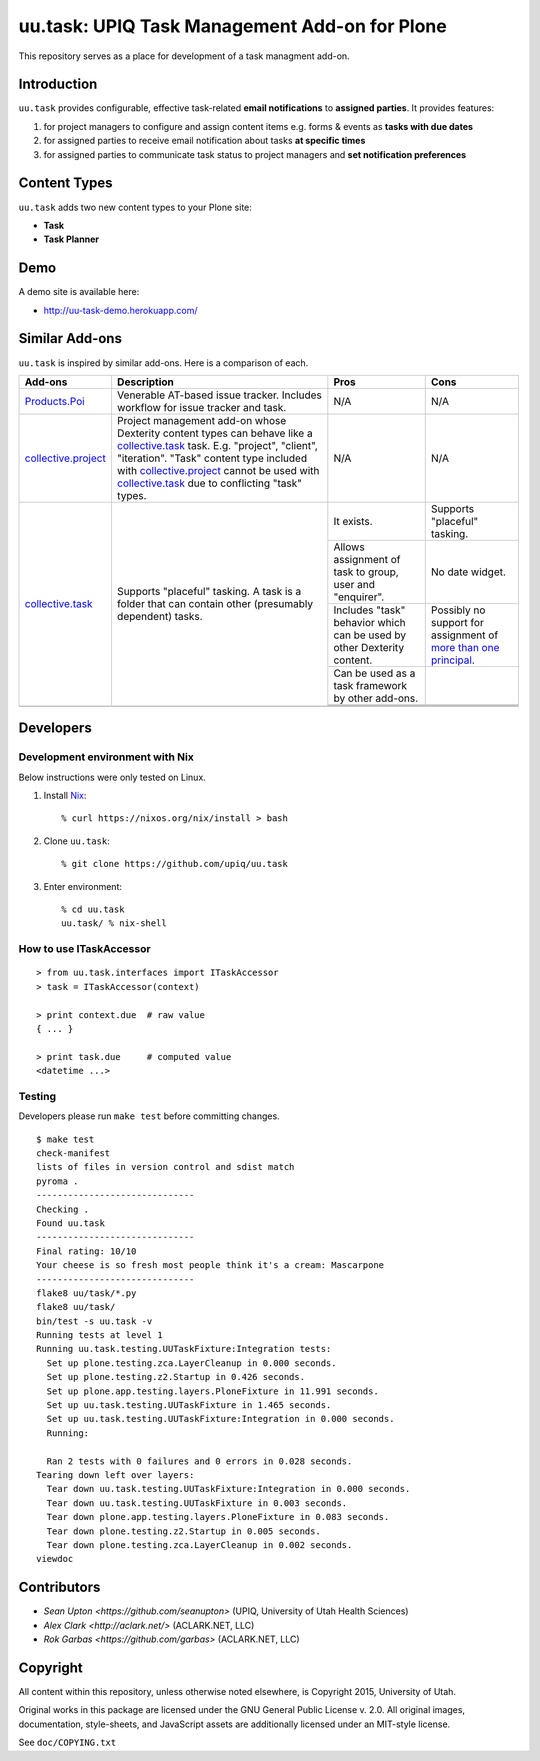 uu.task: UPIQ Task Management Add-on for Plone
==============================================

This repository serves as a place for development of a task managment add-on.


Introduction
------------

``uu.task`` provides configurable, effective task-related **email
notifications** to **assigned parties**. It provides features:

1. for project managers to configure and assign content items e.g. forms
   & events as **tasks with due dates**

#. for assigned parties to receive email notification about tasks **at specific
   times**

#. for assigned parties to communicate task status to project managers and
   **set notification preferences**



Content Types
-------------

``uu.task`` adds two new content types to your Plone site:

- **Task**
- **Task Planner**

.. image:: screenshot.png


Demo
----

A demo site is available here:

- http://uu-task-demo.herokuapp.com/


Similar Add-ons
---------------

``uu.task`` is inspired by similar add-ons. Here is a comparison of each.

+--------------------------------------+---------------------------------------+---------------------------------------+---------------------------------------+
|                                      |                                       |                                       |                                       |
|                                      |                                       |                                       |                                       |
| **Add-ons**                          |  **Description**                      |  **Pros**                             |  **Cons**                             |
|                                      |                                       |                                       |                                       |
|                                      |                                       |                                       |                                       |
+--------------------------------------+---------------------------------------+---------------------------------------+---------------------------------------+
|                                      |                                       |                                       |                                       |
|                                      |                                       |                                       |                                       |
| Products.Poi_                        | Venerable AT-based issue tracker.     | N/A                                   | N/A                                   |
|                                      | Includes workflow for issue tracker   |                                       |                                       |
|                                      | and task.                             |                                       |                                       |
|                                      |                                       |                                       |                                       |
|                                      |                                       |                                       |                                       |
|                                      |                                       |                                       |                                       |
|                                      |                                       |                                       |                                       |
+--------------------------------------+---------------------------------------+---------------------------------------+---------------------------------------+
|                                      |                                       |                                       |                                       |
|                                      |                                       |                                       |                                       |
| collective.project_                  | Project management add-on whose       | N/A                                   | N/A                                   |
|                                      | Dexterity content types can behave    |                                       |                                       |
|                                      | like a collective.task_ task. E.g.    |                                       |                                       |
|                                      | "project", "client", "iteration".     |                                       |                                       |
|                                      | "Task" content                        |                                       |                                       |
|                                      | type included with                    |                                       |                                       |
|                                      | `collective.project`_ cannot be used  |                                       |                                       |
|                                      | with collective.task_                 |                                       |                                       |
|                                      | due to conflicting                    |                                       |                                       |
|                                      | "task" types.                         |                                       |                                       |
|                                      |                                       |                                       |                                       |
|                                      |                                       |                                       |                                       |
|                                      |                                       |                                       |                                       |
|                                      |                                       |                                       |                                       |
+--------------------------------------+---------------------------------------+---------------------------------------+---------------------------------------+
|                                      |                                       | It exists.                            | Supports "placeful" tasking.          |
|                                      |                                       |                                       |                                       |
| collective.task_                     | Supports "placeful" tasking. A task is+---------------------------------------+---------------------------------------+
|                                      | a folder that can contain other       | Allows assignment of task to group,   | No date widget.                       |
|                                      | (presumably dependent) tasks.         | user and "enquirer".                  |                                       |
|                                      |                                       +---------------------------------------+---------------------------------------+
|                                      |                                       | Includes "task" behavior which can    | Possibly no support for assignment of |
|                                      |                                       | be used by other Dexterity content.   | `more than one principal`_.           |
|                                      |                                       +---------------------------------------+---------------------------------------+
|                                      |                                       | Can be used as a task framework       |                                       |
|                                      |                                       | by other add-ons.                     |                                       |
|                                      |                                       +---------------------------------------+---------------------------------------+
|                                      |                                       |                                       |                                       |
|                                      |                                       |                                       |                                       |
|                                      |                                       +---------------------------------------+---------------------------------------+
|                                      |                                       |                                       |                                       |
|                                      |                                       |                                       |                                       |
+--------------------------------------+---------------------------------------+---------------------------------------+---------------------------------------+
|                                      |                                       |                                       |                                       |
|                                      |                                       |                                       |                                       |
|                                      |                                       |                                       |                                       |
|                                      |                                       |                                       |                                       |
|                                      |                                       |                                       |                                       |
+--------------------------------------+---------------------------------------+---------------------------------------+---------------------------------------+

.. _`Products.Poi`: https://github.com/collective/Products.Poi
.. _`collective.project`: https://github.com/collective/collective.project
.. _`collective.task`: https://github.com/collective/collective.task
.. _`more than one principal`: https://github.com/upiq/uu.task/issues/3


Developers
----------

Development environment with Nix
~~~~~~~~~~~~~~~~~~~~~~~~~~~~~~~~

Below instructions were only tested on Linux.

1. Install Nix_::

        % curl https://nixos.org/nix/install > bash

#. Clone ``uu.task``::

        % git clone https://github.com/upiq/uu.task

#. Enter environment::

        % cd uu.task
        uu.task/ % nix-shell


.. _Nix: https://nixos.org/nix


How to use ITaskAccessor
~~~~~~~~~~~~~~~~~~~~~~~~

::

    > from uu.task.interfaces import ITaskAccessor
    > task = ITaskAccessor(context)

    > print context.due  # raw value
    { ... }

    > print task.due     # computed value
    <datetime ...>


Testing
~~~~~~~

Developers please run ``make test`` before committing changes.

::

    $ make test
    check-manifest
    lists of files in version control and sdist match
    pyroma .
    ------------------------------
    Checking .
    Found uu.task
    ------------------------------
    Final rating: 10/10
    Your cheese is so fresh most people think it's a cream: Mascarpone
    ------------------------------
    flake8 uu/task/*.py
    flake8 uu/task/
    bin/test -s uu.task -v
    Running tests at level 1
    Running uu.task.testing.UUTaskFixture:Integration tests:
      Set up plone.testing.zca.LayerCleanup in 0.000 seconds.
      Set up plone.testing.z2.Startup in 0.426 seconds.
      Set up plone.app.testing.layers.PloneFixture in 11.991 seconds.
      Set up uu.task.testing.UUTaskFixture in 1.465 seconds.
      Set up uu.task.testing.UUTaskFixture:Integration in 0.000 seconds.
      Running:
                                                                                      
      Ran 2 tests with 0 failures and 0 errors in 0.028 seconds.
    Tearing down left over layers:
      Tear down uu.task.testing.UUTaskFixture:Integration in 0.000 seconds.
      Tear down uu.task.testing.UUTaskFixture in 0.003 seconds.
      Tear down plone.app.testing.layers.PloneFixture in 0.083 seconds.
      Tear down plone.testing.z2.Startup in 0.005 seconds.
      Tear down plone.testing.zca.LayerCleanup in 0.002 seconds.
    viewdoc

Contributors
------------

* `Sean Upton <https://github.com/seanupton>` (UPIQ, University of Utah Health Sciences)
* `Alex Clark <http://aclark.net/>` (ACLARK.NET, LLC)
* `Rok Garbas <https://github.com/garbas>` (ACLARK.NET, LLC)


Copyright
---------

All content within this repository, unless otherwise noted elsewhere, is
Copyright 2015, University of Utah.  

Original works in this package are licensed under the GNU General Public
License v. 2.0. All original images, documentation, style-sheets, and 
JavaScript assets are additionally licensed under an MIT-style license.

See ``doc/COPYING.txt``
